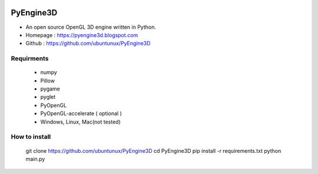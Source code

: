 .. PyEngine3D documentation master file, created by
   sphinx-quickstart on Sat Nov 10 12:33:40 2018.
   You can adapt this file completely to your liking, but it should at least
   contain the root `toctree` directive.

.. figure::  https://github.com/ubuntunux/PyEngine3D/blob/master/PyEngine3D.png
   :align:   center
   
..  youtube:: bVwdV695_zo

PyEngine3D
======================================
* An open source OpenGL 3D engine written in Python.
* Homepage : https://pyengine3d.blogspot.com
* Github : https://github.com/ubuntunux/PyEngine3D

Requirments
-------------------------------
 - numpy
 - Pillow
 - pygame
 - pyglet
 - PyOpenGL
 - PyOpenGL-accelerate ( optional )
 - Windows, Linux, Mac(not tested)
 
How to install
------------------------------------------
  git clone https://github.com/ubuntunux/PyEngine3D
  cd PyEngine3D
  pip install -r requirements.txt
  python main.py
